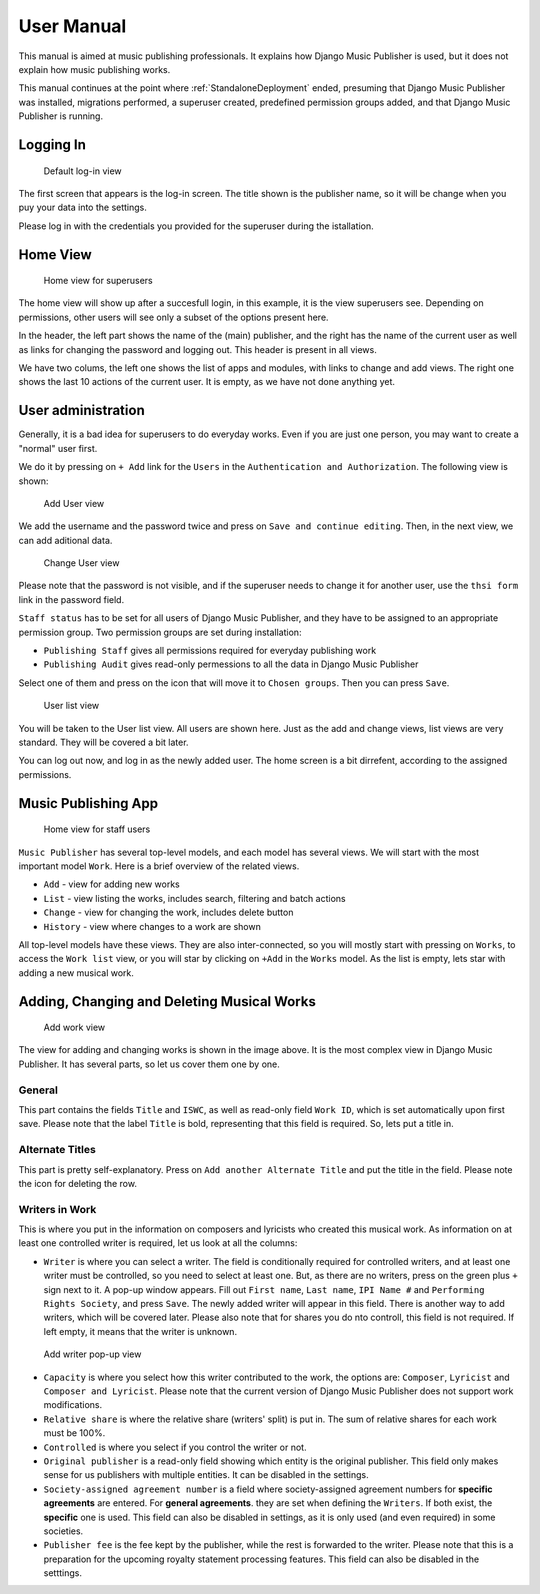 User Manual
###########

This manual is aimed at music publishing professionals. It explains how Django Music Publisher is used, but it does not explain how music publishing works.

This manual continues at the point where :ref:`StandaloneDeployment` ended, presuming that Django Music Publisher was installed, migrations performed, a superuser created, predefined permission groups added, and that Django Music Publisher is running.

Logging In
==========

.. figure:: /images/dmp_login.png
   :width: 100%

   Default log-in view

The first screen that appears is the log-in screen. The title shown is the publisher name, so it will be change when you puy your data into the settings.

Please log in with the credentials you provided for the superuser during the istallation.

Home View
=========

.. figure:: /images/dmp_home.png
   :width: 100%

   Home view for superusers

The home view will show up after a succesfull login, in this example, it is the view superusers see. Depending on permissions, other users will see only a subset of the options present here.

In the header, the left part shows the name of the (main) publisher, and the right has the name of the current user as well as links for changing the password and logging out. This header is present in all views.

We have two colums, the left one shows the list of apps and modules, with links to change and add views. The right one shows the last 10 actions of the current user. It is empty, as we have not done anything yet.

User administration
===================

Generally, it is a bad idea for superusers to do everyday works. Even if you are just one person, you may want to create a "normal" user first.

We do it by pressing on ``+ Add`` link for the ``Users`` in the ``Authentication and Authorization``. The following view is shown:

.. figure:: /images/dmp_add_user.png
   :width: 100%

   Add User view

We add the username and the password twice and press on ``Save and continue editing``. Then, in the next view, we can add aditional data.

.. figure:: /images/dmp_change_user.png
   :width: 100%

   Change User view

Please note that the password is not visible, and if the superuser needs to change it for another user, use the ``thsi form`` link in the password field.

``Staff status`` has to be set for all users of Django Music Publisher, and they have to be assigned to an appropriate permission group. Two permission groups are set during installation:

* ``Publishing Staff`` gives all permissions required for everyday publishing work
* ``Publishing Audit`` gives read-only permessions to all the data  in Django Music Publisher

Select one of them and press on the icon that will move it to ``Chosen groups``. Then you can press ``Save``.

.. figure:: /images/dmp_users.png
   :width: 100%

   User list view

You will be taken to the User list view. All users are shown here. Just as the add and change views, list views are very standard. They will be covered a bit later.

You can log out now, and log in as the newly added user. The home screen is a bit dirrefent, according to the assigned permissions.

Music Publishing App
====================

.. figure:: /images/home.png
   :width: 100%

   Home view for staff users

``Music Publisher`` has several top-level models, and each model has several views. We will start with the most important model ``Work``. Here is a brief overview of the related views.

* ``Add`` - view for adding new works
* ``List`` - view listing the works, includes search, filtering and batch actions
* ``Change`` - view for changing the work, includes delete button
* ``History`` - view where changes to a work are shown

All top-level models have these views. They are also inter-connected, so you will mostly start with pressing on ``Works``, to access the ``Work list`` view, or you will star by clicking on ``+Add`` in the ``Works`` model. As the list is empty, lets star with adding a new musical work.

Adding, Changing and Deleting Musical Works
===========================================

.. figure:: /images/add_work.png
   :width: 100%

   Add work view

The view for adding and changing works is shown in the image above. It is the most complex view in Django Music Publisher. It has several parts, so let us cover them one by one.

General
+++++++

This part contains the fields ``Title`` and ``ISWC``, as well as read-only field ``Work ID``, which is set automatically upon first save. Please note that the label ``Title`` is bold, representing that this field is required. So, lets put a title in.

Alternate Titles
++++++++++++++++

This part is pretty self-explanatory. Press on ``Add another Alternate Title`` and put the title in the field. Please note the icon for deleting the row.

.. figure:: /images/alternate_title.png
   :width: 100%

Writers in Work
+++++++++++++++

This is where you put in the information on composers and lyricists who created this musical work. As information on at least one controlled writer is required, let us look at all the columns:

* ``Writer`` is where you can select a writer. The field is conditionally required for controlled writers, and at least one writer must be controlled, so you need to select at least one. But, as there are no writers, press on the green plus ``+`` sign next to it. A pop-up window appears. Fill out ``First name``, ``Last name``, ``IPI Name #`` and ``Performing Rights Society``, and press ``Save``. The newly added writer will appear in this field. There is another way to add writers, which will be covered later. Please also note that for shares you do nto controll, this field is not required. If left empty, it means that the writer is unknown.

.. figure:: /images/popup_add_writer.png
   :width: 100%

   Add writer pop-up view

* ``Capacity`` is where you select how this writer contributed to the work, the options are: ``Composer``, ``Lyricist`` and ``Composer and Lyricist``. Please note that the current version of Django Music Publisher does not support work modifications.

* ``Relative share`` is where the relative share (writers' split) is put in. The sum of relative shares for each work must be 100%.

* ``Controlled`` is where you select if you control the writer or not.

* ``Original publisher`` is a read-only field showing which entity is the original publisher. This field only makes sense for us publishers with multiple entities. It can be disabled in the settings.

* ``Society-assigned agreement number`` is a field where society-assigned agreement numbers for **specific agreements** are entered. For **general agreements**. they are set when defining the ``Writers``. If both exist, the **specific** one is used. This field can also be disabled in settings, as it is only used (and even required) in some societies.

* ``Publisher fee`` is the fee kept by the publisher, while the rest is forwarded to the writer. Please note that this is a preparation for the upcoming royalty statement processing features. This field can also be disabled in the setttings.

